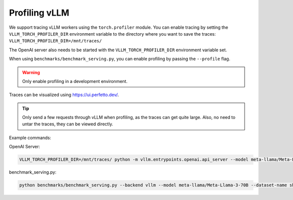 Profiling vLLM 
=================================

We support tracing vLLM workers using the ``torch.profiler`` module. You can enable tracing by setting the ``VLLM_TORCH_PROFILER_DIR`` environment variable to the directory where you want to save the traces: ``VLLM_TORCH_PROFILER_DIR=/mnt/traces/``

The OpenAI server also needs to be started with the ``VLLM_TORCH_PROFILER_DIR`` environment variable set.

When using ``benchmarks/benchmark_serving.py``, you can enable profiling by passing the ``--profile`` flag.

.. warning::

   Only enable profiling in a development environment. 


Traces can be visualized using https://ui.perfetto.dev/.

.. tip::

   Only send a few requests through vLLM when profiling, as the traces can get quite large. Also, no need to untar the traces, they can be viewed directly.
   
Example commands:

OpenAI Server:

.. code-block:: bash

    VLLM_TORCH_PROFILER_DIR=/mnt/traces/ python -m vllm.entrypoints.openai.api_server --model meta-llama/Meta-Llama-3-70B 

benchmark_serving.py:

.. code-block:: bash

    python benchmarks/benchmark_serving.py --backend vllm --model meta-llama/Meta-Llama-3-70B --dataset-name sharegpt --dataset-path sharegpt.json --profile --num-prompts 2 